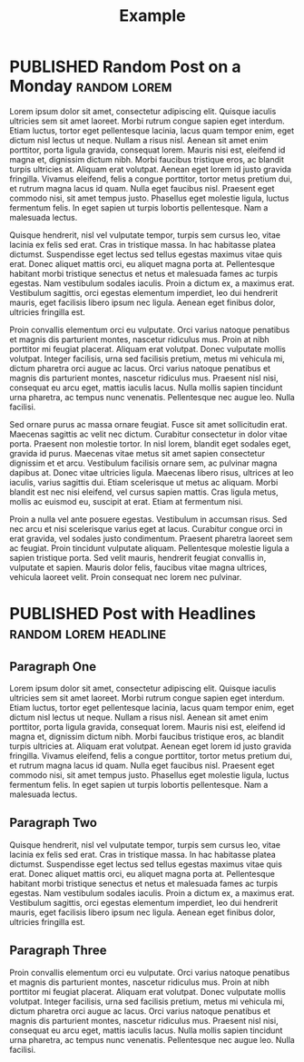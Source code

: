 #+TITLE: Example
#+ORGA_PUBLISH_KEYWORD: PUBLISHED
#+TODO: TODO NEXT | DONE
#+TODO: DRAFT | PUBLISHED

* PUBLISHED Random Post on a Monday :random:lorem:
CLOSED: [2019-10-14 Mon 11:42]
:PROPERTIES:
:SUMMARY: Some text generated randomly.
:END:

Lorem ipsum dolor sit amet, consectetur adipiscing elit. Quisque iaculis ultricies sem sit amet laoreet. Morbi rutrum congue sapien eget interdum. Etiam luctus, tortor eget pellentesque lacinia, lacus quam tempor enim, eget dictum nisl lectus ut neque. Nullam a risus nisl. Aenean sit amet enim porttitor, porta ligula gravida, consequat lorem. Mauris nisi est, eleifend id magna et, dignissim dictum nibh. Morbi faucibus tristique eros, ac blandit turpis ultricies at. Aliquam erat volutpat. Aenean eget lorem id justo gravida fringilla. Vivamus eleifend, felis a congue porttitor, tortor metus pretium dui, et rutrum magna lacus id quam. Nulla eget faucibus nisl. Praesent eget commodo nisi, sit amet tempus justo. Phasellus eget molestie ligula, luctus fermentum felis. In eget sapien ut turpis lobortis pellentesque. Nam a malesuada lectus.

Quisque hendrerit, nisl vel vulputate tempor, turpis sem cursus leo, vitae lacinia ex felis sed erat. Cras in tristique massa. In hac habitasse platea dictumst. Suspendisse eget lectus sed tellus egestas maximus vitae quis erat. Donec aliquet mattis orci, eu aliquet magna porta at. Pellentesque habitant morbi tristique senectus et netus et malesuada fames ac turpis egestas. Nam vestibulum sodales iaculis. Proin a dictum ex, a maximus erat. Vestibulum sagittis, orci egestas elementum imperdiet, leo dui hendrerit mauris, eget facilisis libero ipsum nec ligula. Aenean eget finibus dolor, ultricies fringilla est.

Proin convallis elementum orci eu vulputate. Orci varius natoque penatibus et magnis dis parturient montes, nascetur ridiculus mus. Proin at nibh porttitor mi feugiat placerat. Aliquam erat volutpat. Donec vulputate mollis volutpat. Integer facilisis, urna sed facilisis pretium, metus mi vehicula mi, dictum pharetra orci augue ac lacus. Orci varius natoque penatibus et magnis dis parturient montes, nascetur ridiculus mus. Praesent nisl nisi, consequat eu arcu eget, mattis iaculis lacus. Nulla mollis sapien tincidunt urna pharetra, ac tempus nunc venenatis. Pellentesque nec augue leo. Nulla facilisi.

Sed ornare purus ac massa ornare feugiat. Fusce sit amet sollicitudin erat. Maecenas sagittis ac velit nec dictum. Curabitur consectetur in dolor vitae porta. Praesent non molestie tortor. In nisl lorem, blandit eget sodales eget, gravida id purus. Maecenas vitae metus sit amet sapien consectetur dignissim et et arcu. Vestibulum facilisis ornare sem, ac pulvinar magna dapibus at. Donec vitae ultricies ligula. Maecenas libero risus, ultrices at leo iaculis, varius sagittis dui. Etiam scelerisque ut metus ac aliquam. Morbi blandit est nec nisi eleifend, vel cursus sapien mattis. Cras ligula metus, mollis ac euismod eu, suscipit at erat. Etiam at fermentum nisi.

Proin a nulla vel ante posuere egestas. Vestibulum in accumsan risus. Sed nec arcu et nisi scelerisque varius eget at lacus. Curabitur congue orci in erat gravida, vel sodales justo condimentum. Praesent pharetra laoreet sem ac feugiat. Proin tincidunt vulputate aliquam. Pellentesque molestie ligula a sapien tristique porta. Sed velit mauris, hendrerit feugiat convallis in, vulputate et sapien. Mauris dolor felis, faucibus vitae magna ultrices, vehicula laoreet velit. Proin consequat nec lorem nec pulvinar.

* PUBLISHED Post with Headlines :random:lorem:headline:
CLOSED: [2019-10-15 Tue 11:42]
:PROPERTIES:
:SUMMARY: Some text generated randomly.
:END:

** Paragraph One
Lorem ipsum dolor sit amet, consectetur adipiscing elit. Quisque iaculis ultricies sem sit amet laoreet. Morbi rutrum congue sapien eget interdum. Etiam luctus, tortor eget pellentesque lacinia, lacus quam tempor enim, eget dictum nisl lectus ut neque. Nullam a risus nisl. Aenean sit amet enim porttitor, porta ligula gravida, consequat lorem. Mauris nisi est, eleifend id magna et, dignissim dictum nibh. Morbi faucibus tristique eros, ac blandit turpis ultricies at. Aliquam erat volutpat. Aenean eget lorem id justo gravida fringilla. Vivamus eleifend, felis a congue porttitor, tortor metus pretium dui, et rutrum magna lacus id quam. Nulla eget faucibus nisl. Praesent eget commodo nisi, sit amet tempus justo. Phasellus eget molestie ligula, luctus fermentum felis. In eget sapien ut turpis lobortis pellentesque. Nam a malesuada lectus.

** Paragraph Two
Quisque hendrerit, nisl vel vulputate tempor, turpis sem cursus leo, vitae lacinia ex felis sed erat. Cras in tristique massa. In hac habitasse platea dictumst. Suspendisse eget lectus sed tellus egestas maximus vitae quis erat. Donec aliquet mattis orci, eu aliquet magna porta at. Pellentesque habitant morbi tristique senectus et netus et malesuada fames ac turpis egestas. Nam vestibulum sodales iaculis. Proin a dictum ex, a maximus erat. Vestibulum sagittis, orci egestas elementum imperdiet, leo dui hendrerit mauris, eget facilisis libero ipsum nec ligula. Aenean eget finibus dolor, ultricies fringilla est.

** Paragraph Three
Proin convallis elementum orci eu vulputate. Orci varius natoque penatibus et magnis dis parturient montes, nascetur ridiculus mus. Proin at nibh porttitor mi feugiat placerat. Aliquam erat volutpat. Donec vulputate mollis volutpat. Integer facilisis, urna sed facilisis pretium, metus mi vehicula mi, dictum pharetra orci augue ac lacus. Orci varius natoque penatibus et magnis dis parturient montes, nascetur ridiculus mus. Praesent nisl nisi, consequat eu arcu eget, mattis iaculis lacus. Nulla mollis sapien tincidunt urna pharetra, ac tempus nunc venenatis. Pellentesque nec augue leo. Nulla facilisi.
